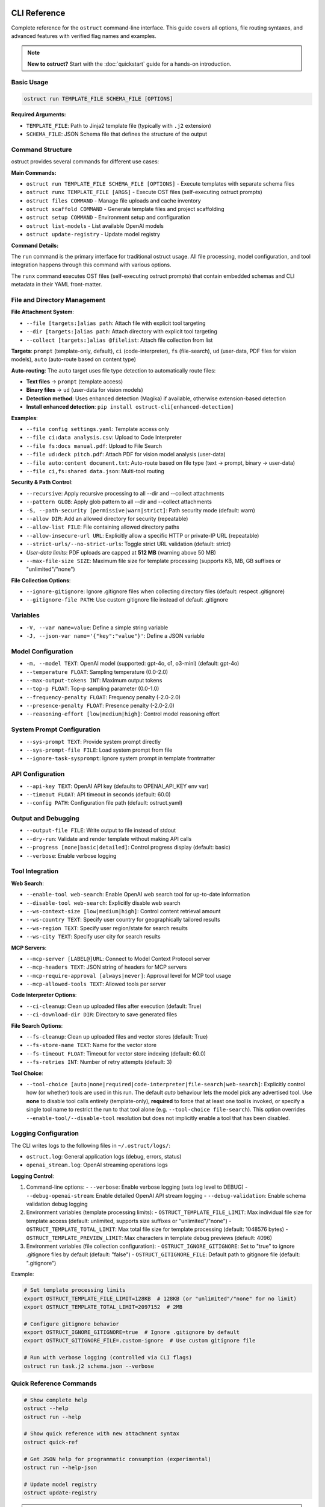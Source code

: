 CLI Reference
=============

Complete reference for the ``ostruct`` command-line interface. This guide covers all options, file routing syntaxes, and advanced features with verified flag names and examples.

.. note::
   **New to ostruct?** Start with the :doc:`quickstart` guide for a hands-on introduction.

Basic Usage
-----------

.. code-block:: bash

   ostruct run TEMPLATE_FILE SCHEMA_FILE [OPTIONS]

**Required Arguments:**

- ``TEMPLATE_FILE``: Path to Jinja2 template file (typically with ``.j2`` extension)
- ``SCHEMA_FILE``: JSON Schema file that defines the structure of the output

Command Structure
-----------------

ostruct provides several commands for different use cases:

**Main Commands:**

- ``ostruct run TEMPLATE_FILE SCHEMA_FILE [OPTIONS]`` - Execute templates with separate schema files
- ``ostruct runx TEMPLATE_FILE [ARGS]`` - Execute OST files (self-executing ostruct prompts)
- ``ostruct files COMMAND`` - Manage file uploads and cache inventory
- ``ostruct scaffold COMMAND`` - Generate template files and project scaffolding
- ``ostruct setup COMMAND`` - Environment setup and configuration
- ``ostruct list-models`` - List available OpenAI models
- ``ostruct update-registry`` - Update model registry

**Command Details:**

The ``run`` command is the primary interface for traditional ostruct usage. All file processing, model configuration, and tool integration happens through this command with various options.

The ``runx`` command executes OST files (self-executing ostruct prompts) that contain embedded schemas and CLI metadata in their YAML front-matter.

File and Directory Management
-----------------------------

**File Attachment System**:

- ``--file [targets:]alias path``: Attach file with explicit tool targeting
- ``--dir [targets:]alias path``: Attach directory with explicit tool targeting
- ``--collect [targets:]alias @filelist``: Attach file collection from list

**Targets**: ``prompt`` (template-only, default), ``ci`` (code-interpreter), ``fs`` (file-search), ``ud`` (user-data, PDF files for vision models), ``auto`` (auto-route based on content type)

**Auto-routing**: The ``auto`` target uses file type detection to automatically route files:

- **Text files** → ``prompt`` (template access)
- **Binary files** → ``ud`` (user-data for vision models)
- **Detection method**: Uses enhanced detection (Magika) if available, otherwise extension-based detection
- **Install enhanced detection**: ``pip install ostruct-cli[enhanced-detection]``

**Examples**:

- ``--file config settings.yaml``: Template access only
- ``--file ci:data analysis.csv``: Upload to Code Interpreter
- ``--file fs:docs manual.pdf``: Upload to File Search
- ``--file ud:deck pitch.pdf``: Attach PDF for vision model analysis (user-data)
- ``--file auto:content document.txt``: Auto-route based on file type (text → prompt, binary → user-data)
- ``--file ci,fs:shared data.json``: Multi-tool routing

**Security & Path Control**:

- ``--recursive``: Apply recursive processing to all --dir and --collect attachments
- ``--pattern GLOB``: Apply glob pattern to all --dir and --collect attachments
- ``-S, --path-security [permissive|warn|strict]``: Path security mode (default: warn)
- ``--allow DIR``: Add an allowed directory for security (repeatable)
- ``--allow-list FILE``: File containing allowed directory paths
- ``--allow-insecure-url URL``: Explicitly allow a specific HTTP or private-IP URL (repeatable)
- ``--strict-urls/--no-strict-urls``: Toggle strict URL validation (default: strict)
- *User-data limits*: PDF uploads are capped at **512 MB** (warning above 50 MB)
- ``--max-file-size SIZE``: Maximum file size for template processing (supports KB, MB, GB suffixes or "unlimited"/"none")

**File Collection Options**:

- ``--ignore-gitignore``: Ignore .gitignore files when collecting directory files (default: respect .gitignore)
- ``--gitignore-file PATH``: Use custom gitignore file instead of default .gitignore

Variables
---------

- ``-V, --var name=value``: Define a simple string variable
- ``-J, --json-var name='{"key":"value"}'``: Define a JSON variable

Model Configuration
-------------------

- ``-m, --model TEXT``: OpenAI model (supported: gpt-4o, o1, o3-mini) (default: gpt-4o)
- ``--temperature FLOAT``: Sampling temperature (0.0-2.0)
- ``--max-output-tokens INT``: Maximum output tokens
- ``--top-p FLOAT``: Top-p sampling parameter (0.0-1.0)
- ``--frequency-penalty FLOAT``: Frequency penalty (-2.0-2.0)
- ``--presence-penalty FLOAT``: Presence penalty (-2.0-2.0)
- ``--reasoning-effort [low|medium|high]``: Control model reasoning effort

System Prompt Configuration
---------------------------

- ``--sys-prompt TEXT``: Provide system prompt directly
- ``--sys-prompt-file FILE``: Load system prompt from file
- ``--ignore-task-sysprompt``: Ignore system prompt in template frontmatter

API Configuration
-----------------

- ``--api-key TEXT``: OpenAI API key (defaults to OPENAI_API_KEY env var)
- ``--timeout FLOAT``: API timeout in seconds (default: 60.0)
- ``--config PATH``: Configuration file path (default: ostruct.yaml)

Output and Debugging
--------------------

- ``--output-file FILE``: Write output to file instead of stdout
- ``--dry-run``: Validate and render template without making API calls
- ``--progress [none|basic|detailed]``: Control progress display (default: basic)
- ``--verbose``: Enable verbose logging

Tool Integration
----------------

**Web Search**:

- ``--enable-tool web-search``: Enable OpenAI web search tool for up-to-date information
- ``--disable-tool web-search``: Explicitly disable web search
- ``--ws-context-size [low|medium|high]``: Control content retrieval amount
- ``--ws-country TEXT``: Specify user country for geographically tailored results
- ``--ws-region TEXT``: Specify user region/state for search results
- ``--ws-city TEXT``: Specify user city for search results

**MCP Servers**:

- ``--mcp-server [LABEL@]URL``: Connect to Model Context Protocol server
- ``--mcp-headers TEXT``: JSON string of headers for MCP servers
- ``--mcp-require-approval [always|never]``: Approval level for MCP tool usage
- ``--mcp-allowed-tools TEXT``: Allowed tools per server

**Code Interpreter Options**:

- ``--ci-cleanup``: Clean up uploaded files after execution (default: True)
- ``--ci-download-dir DIR``: Directory to save generated files

**File Search Options**:

- ``--fs-cleanup``: Clean up uploaded files and vector stores (default: True)
- ``--fs-store-name TEXT``: Name for the vector store
- ``--fs-timeout FLOAT``: Timeout for vector store indexing (default: 60.0)
- ``--fs-retries INT``: Number of retry attempts (default: 3)

**Tool Choice**:

- ``--tool-choice [auto|none|required|code-interpreter|file-search|web-search]``: Explicitly control how (or whether) tools are used in this run. The default *auto* behaviour lets
  the model pick any advertised tool. Use **none** to disable tool calls entirely (template-only),
  **required** to force that at least one tool is invoked, or specify a single tool name to restrict
  the run to that tool alone (e.g. ``--tool-choice file-search``). This option overrides
  ``--enable-tool/--disable-tool`` resolution but does not implicitly enable a tool that has been
  disabled.

Logging Configuration
---------------------

The CLI writes logs to the following files in ``~/.ostruct/logs/``:

- ``ostruct.log``: General application logs (debug, errors, status)
- ``openai_stream.log``: OpenAI streaming operations logs

**Logging Control**:

1. Command-line options:
   - ``--verbose``: Enable verbose logging (sets log level to DEBUG)
   - ``--debug-openai-stream``: Enable detailed OpenAI API stream logging
   - ``--debug-validation``: Enable schema validation debug logging

2. Environment variables (template processing limits):
   - ``OSTRUCT_TEMPLATE_FILE_LIMIT``: Max individual file size for template access (default: unlimited, supports size suffixes or "unlimited"/"none")
   - ``OSTRUCT_TEMPLATE_TOTAL_LIMIT``: Max total file size for template processing (default: 1048576 bytes)
   - ``OSTRUCT_TEMPLATE_PREVIEW_LIMIT``: Max characters in template debug previews (default: 4096)

3. Environment variables (file collection configuration):
   - ``OSTRUCT_IGNORE_GITIGNORE``: Set to "true" to ignore .gitignore files by default (default: "false")
   - ``OSTRUCT_GITIGNORE_FILE``: Default path to gitignore file (default: ".gitignore")

Example:

.. code-block:: bash

   # Set template processing limits
   export OSTRUCT_TEMPLATE_FILE_LIMIT=128KB  # 128KB (or "unlimited"/"none" for no limit)
   export OSTRUCT_TEMPLATE_TOTAL_LIMIT=2097152  # 2MB

   # Configure gitignore behavior
   export OSTRUCT_IGNORE_GITIGNORE=true  # Ignore .gitignore by default
   export OSTRUCT_GITIGNORE_FILE=.custom-ignore  # Use custom gitignore file

   # Run with verbose logging (controlled via CLI flags)
   ostruct run task.j2 schema.json --verbose

Quick Reference Commands
------------------------

.. code-block:: bash

   # Show complete help
   ostruct --help
   ostruct run --help

   # Show quick reference with new attachment syntax
   ostruct quick-ref

   # Get JSON help for programmatic consumption (experimental)
   ostruct run --help-json

   # Update model registry
   ostruct update-registry

.. warning::
   **Experimental Feature: --help-json**

   The ``--help-json`` option is **experimental** and subject to change. The JSON format it produces is **not yet stable** and is likely to change in future versions without notice.

   - **Use with caution** in production scripts or automation
   - **Format may change** between versions without backward compatibility
   - **Intended for development** and testing purposes only

OST (Self-Executing Templates) Commands
=======================================

The ``runx`` command executes OST files (self-executing ostruct prompts) that contain embedded schemas and CLI metadata in their YAML front-matter.

ostruct runx
------------

Execute an OST (Self-Executing Template) file.

.. code-block:: text

   Usage: ostruct runx [OPTIONS] TEMPLATE_FILE [ARGS]...

   Execute an OST file (self-executing ostruct prompt).
   This command executes .ost files that contain embedded schemas and CLI metadata in their
   YAML front-matter. Each OST file acts as a self-contained tool with its own argument parsing,
   help system, and policy enforcement.

   TEMPLATE_FILE: Path to the .ost file (self-executing ostruct prompt) to execute
   ARGS: Arguments to pass to the template

   Examples:
     ostruct runx hello.ost --name "World"
     ostruct runx analysis.ost data.csv --format json

   Options:
     TEMPLATE_FILE  (PATH) [required]
     ARGS           (TEXT)
     --help    -h   Show this message and exit.

**Key Features:**

- **Embedded Schema**: Schema is defined in the template's YAML front-matter
- **Custom CLI**: Each template defines its own command-line interface
- **Policy Enforcement**: Global argument policies control ostruct flag usage
- **Cross-Platform**: Works on Unix/Linux/macOS via shebang, Windows via command
- **Self-Contained**: Templates are portable and include all necessary metadata

**Usage Examples:**

.. code-block:: bash

   # Execute OST template directly
   ostruct runx my_tool.ost "input text" --format json

   # Unix/Linux/macOS: Direct execution via shebang
   ./my_tool.ost "input text" --format json

   # Get help for the template (auto-generated)
   ostruct runx my_tool.ost --help

   # Dry run to test without API calls
   ostruct runx my_tool.ost "test input" --dry-run

Template Scaffolding Commands
=============================

The ``scaffold`` command helps you generate template files and project scaffolding.

ostruct scaffold
----------------

Generate template files and project scaffolding.

.. code-block:: text

   Usage: ostruct scaffold [OPTIONS] COMMAND [ARGS]...

   Generate template files and project scaffolding.

   Options:
     --help    Show this message and exit.

   Commands:
     template  Generate a template file.

ostruct scaffold template
~~~~~~~~~~~~~~~~~~~~~~~~~

Generate a template file with optional CLI front-matter.

.. code-block:: text

   Usage: ostruct scaffold template [OPTIONS] OUTPUT_FILE

   Generate a template file.
   OUTPUT_FILE: Path where the template file will be created

   Options:
     OUTPUT_FILE           (PATH) [required]
     --cli                 Generate an OST (Self-Executing Template) with CLI front-matter
     --name TEXT           Name for the CLI tool (default: derived from filename)
     --description TEXT    Description for the CLI tool (default: generic description)
     --no-examples         Don't show usage examples after creation
     --windows-launcher    Generate Windows launcher files (.exe and .cmd) alongside OST
     --help                Show this message and exit.

**Usage Examples:**

.. code-block:: bash

   # Generate a basic Jinja2 template
   ostruct scaffold template analysis.j2

   # Generate an OST template with CLI interface
   ostruct scaffold template text-analyzer.ost --cli

   # Generate with custom name and description
   ostruct scaffold template my-tool.ost --cli \
     --name "data-processor" \
     --description "Processes and analyzes data files"

Environment Setup Commands
==========================

The ``setup`` command provides environment configuration for ostruct.

ostruct setup
-------------

Environment setup and configuration commands.

.. code-block:: text

   Usage: ostruct setup [OPTIONS] COMMAND [ARGS]...

   Environment setup and configuration commands.

   Options:
     --help    Show this message and exit.

   Commands:
     windows-register    Register OST file associations and PATHEXT on Windows.
     windows-unregister  Unregister OST file associations and PATHEXT on Windows.

**Subcommands:**

ostruct setup windows-register
~~~~~~~~~~~~~~~~~~~~~~~~~~~~~~~

Register OST file associations and PATHEXT on Windows.

This command configures Windows to recognize ``.ost`` files and allows them to be executed directly from the command line.

**What it does:**

- Registers ``.ost`` file association with ostruct
- Adds ``.OST`` to the ``PATHEXT`` environment variable
- Enables direct execution of OST files in Command Prompt and PowerShell

**Usage:**

.. code-block:: bash

   # Register OST file associations (Windows only)
   ostruct setup windows-register

**Requirements:**

- Windows operating system
- Administrator privileges (for system-wide registration)
- ostruct-cli installed and available in PATH

.. note::
   **Security Note**: The Windows launcher executable is generated using distlib's simple-launcher technology. This is the same trusted binary infrastructure that pip itself uses for console scripts. Since this binary is already present on every system with pip installed, it significantly reduces the likelihood of antivirus false positives compared to custom executable generation. For more details, see the `distlib documentation <https://github.com/pypa/distlib/issues/192>`_ and `PyPI project page <https://pypi.org/project/distlib/>`_.

ostruct setup windows-unregister
~~~~~~~~~~~~~~~~~~~~~~~~~~~~~~~~~

Unregister OST file associations and PATHEXT on Windows.

This command removes the Windows file associations and PATHEXT modifications created by ``windows-register``.

**Usage:**

.. code-block:: bash

   # Unregister OST file associations (Windows only)
   ostruct setup windows-unregister

**Use Cases:**

- Uninstalling ostruct
- Switching to a different OST handler
- Troubleshooting file association issues

Attachment System
=================

The file routing system uses explicit target/alias attachment syntax for precise control over how files are processed and which tools they're sent to.

The new attachment system uses explicit target/alias syntax for precise control over file routing:

.. code-block:: bash

   # Basic attachment (template access only - default)
   --file alias path

   # Explicit tool targeting
   --file target:alias path
   --file ci:data ./analysis.csv        # Code Interpreter
   --file fs:docs ./documentation       # File Search
   --file prompt:config ./config.yaml   # Template only

   # Multi-tool attachment
   --file ci,fs:shared ./data.json      # Both CI and FS

Attachment Options
------------------

.. option:: -F, --file [TARGETS:]ALIAS PATH

   Attach file with explicit tool targeting.

   :param TARGETS: Optional comma-separated list of targets (prompt, ci, fs)
   :param ALIAS: Variable name for template access
   :param PATH: Path to file

   **Examples:**

   .. code-block:: bash

      --file data file.txt                    # Template only (default)
      --file ci:analysis data.csv             # Code Interpreter
      --file fs:docs manual.pdf               # File Search
      --file prompt,ci:config settings.json  # Template and CI

.. option:: -D, --dir [TARGETS:]ALIAS PATH

   Attach directory with explicit tool targeting.

   **Examples:**

   .. code-block:: bash

      --dir source ./src                     # Template only
      --dir ci:datasets ./data               # Code Interpreter
      --dir fs:knowledge ./documentation    # File Search

.. option:: -C, --collect [TARGETS:]ALIAS @FILELIST

   Attach file collection from list.

   **Examples:**

   .. code-block:: bash

      --collect files @list.txt              # Template only
      --collect ci:data @datasets.txt        # Code Interpreter

File Reference System
---------------------

Ostruct provides an **optional** file reference system using the ``file_ref()`` function with automatic XML appendix generation. This is an alternative to manually accessing files in templates - use whichever approach fits your needs.

**Choose Your Approach:**

- **Automatic**: Use ``file_ref()`` for XML appendix at prompt end (good for reference material)
- **Manual**: Access files directly with ``{{ alias.content }}`` for custom formatting and placement

**Template Usage:**

Use the ``file_ref()`` function to reference attached files by their alias:

.. code-block:: jinja

   {# Automatic XML appendix approach #}
   Analyze the code in {{ file_ref("source") }}.
   Review the config in {{ file_ref("settings") }}.

   {# Manual formatting approach #}
   ## Configuration
   ```yaml
   {{ settings.content }}
   ```

   ## Source Files
   {% for file in source %}
   ### {{ file.name }}
   {{ file.content }}
   {% endfor %}

This renders as:

.. code-block:: text

   Analyze the code in <source>.
   Review the config in <settings>.

**XML Appendix:**

When using ``file_ref()``, referenced files automatically appear in a structured XML appendix at the end of your prompt:

.. code-block:: xml

   <files>
     <dir alias="source" path="src/">
       <file path="main.py">
         <content><![CDATA[...]]></content>
       </file>
     </dir>
     <file alias="settings" path="config.yaml">
       <content><![CDATA[...]]></content>
     </file>
   </files>

**File Placement Considerations:**

LLMs process prompts sequentially and pay more attention to content at the end. Consider:

- **Manual inclusion**: Place files where they're most relevant in your analysis flow
- **XML appendix**: Files appear at the very end, ideal for supporting documentation
- **Mixed approach**: Use both - manual for immediate analysis, ``file_ref()`` for reference

See :doc:`template_guide` for complete file reference documentation.

Tool Targets
------------

The new system supports explicit targeting to specific tools:

.. list-table:: Tool Targets
   :widths: 15 15 70
   :header-rows: 1

   * - Target
     - Alias
     - Description
   * - ``prompt``
     - (default)
     - Available in template only - no upload to tools
   * - ``code-interpreter``
     - ``ci``
     - Upload to Code Interpreter for execution and analysis
   * - ``file-search``
     - ``fs``
     - Upload to File Search vector store for document retrieval

Tool Token Consumption
~~~~~~~~~~~~~~~~~~~~~~

File Search and Code Interpreter tools consume additional tokens beyond your template content:

**File Search:**
- Automatically injects 15K-25K tokens of retrieved content per query
- Multiple files = multiple content injections
- Source: `OpenAI Community Discussion <https://community.openai.com/t/processing-large-documents-128k-limit/620347>`_

**Code Interpreter:**
- Base session cost: ~387 tokens per session
- File processing overhead varies by operation
- Source: `OpenAI Documentation <https://platform.openai.com/docs/assistants/tools/code-interpreter>`_

**Token Validation:**
ostruct validates that your template + template files fit within the context window.
Tool files are not counted in this validation, but tools will consume additional tokens at runtime.

Security Modes
--------------

Control file access with enhanced security options:

.. option:: -S, --path-security MODE

   Set path security mode for file access validation.

   :param MODE: Security level (permissive, warn, strict)

   - ``permissive``: Allow all file access (no warnings)
   - ``warn``: Allow with helpful security notices for external files (default)
   - ``strict``: Only allow explicitly permitted paths

   **Warning behavior in warn mode:**

   - Shows user-friendly security notices for files outside project directory
   - Provides actionable CLI guidance (exact flags to resolve warnings)
   - Deduplicates warnings (one warning per file per session)
   - Includes contextual file type information (document, data file, etc.)
   - Shows security summary at end if multiple external files accessed

.. option:: --allow DIR

   Add allowed directory for security (can be used multiple times).

   Grants access to the specified directory and all its contents.
   Resolves security warnings for files within this directory.

.. option:: --allow-file FILE

   Allow specific file access.

   Grants access to one specific file only. More restrictive than ``--allow``
   but useful when you need access to a single external file.

.. option:: --allow-list FILE

   Load allowed paths from file.

   Each line in the file should contain one directory path. Blank lines
   and lines starting with ``#`` are ignored.

.. option:: --allow-insecure-url URL

   Explicitly allow a specific HTTP or private-IP URL (repeatable).

.. option:: --strict-urls/--no-strict-urls

   Toggle strict URL validation (default: strict).

Usage Examples
==============

Template Access Examples
------------------------

Files attached with ``prompt`` target (default) are available in templates but not uploaded to external services.

.. code-block:: bash

   # Template-only access (default behavior)
   ostruct run task.j2 schema.json --file config config.yaml
   ostruct run task.j2 schema.json --file prompt:data input.json

   # Directory attachment for template access
   ostruct run task.j2 schema.json --dir settings ./config

**Template Access**: Use ``{{ alias.content }}`` or ``{{ alias }}`` to access file content in templates.

File Attachment Helpers
========================

ostruct provides two workflows for handling files in templates:

**Text Workflow (XML Appendix)**

For including file content as text in an XML appendix:

.. code-block:: jinja

   Review the configuration in {{ get_embed_ref("config") }}.

   {{ embed_text("config") }}

**Binary Workflow (Vision/Code Interpreter)**

For direct model access to files (vision, code execution):

.. code-block:: jinja

   Analyze {{ get_file_ref("chart.png") }} for trends.

   {{ attach_file("chart.png") }}

Template Helper Reference
-------------------------

.. function:: attach_file(path)

   Attach a file for binary model access (vision/code interpreter).

   :param path: Path to file to attach
   :returns: Placeholder (replaced with API structures)
   :side-effects: Registers file for binary attachment

.. function:: get_file_ref(path)

   Get the deterministic label for a file.

   :param path: Path to file
   :returns: Label string (e.g., "FILE A", "document-1")

.. function:: embed_text(alias)

   Schedule file content for XML appendix inclusion.

   :param alias: File alias from CLI attachment
   :returns: Empty string
   :side-effects: Registers alias for appendix inclusion

.. function:: get_embed_ref(alias)

   Get reference tag for embedded content.

   :param alias: File alias from CLI attachment
   :returns: Reference string (e.g., "<config>")

.. function:: file_ref(alias)

   **Deprecated:** Use ``get_embed_ref()`` + ``embed_text()`` instead.

Code Interpreter Examples
-------------------------

Files attached with ``ci`` target are uploaded to OpenAI's Code Interpreter for execution and analysis.

.. code-block:: bash

   # Upload files for data analysis
   ostruct run analyze.j2 schema.json --file ci:dataset data.csv
   ostruct run analyze.j2 schema.json --file ci:script analysis.py

   # Upload directories for computational processing
   ostruct run analyze.j2 schema.json --dir ci:data ./datasets

.. warning::
   **Data Upload**: Files with ``ci`` target are uploaded to OpenAI's execution environment.

File Search Examples
--------------------

Files attached with ``fs`` target are uploaded to File Search vector store for document retrieval.

.. code-block:: bash

   # Upload documents for semantic search
   ostruct run search.j2 schema.json --file fs:manual documentation.pdf
   ostruct run search.j2 schema.json --file fs:knowledge kb.txt

   # Upload directory for document collection
   ostruct run search.j2 schema.json --dir fs:docs ./documentation

Multi-Tool Integration Examples
-------------------------------

Share files between multiple tools for comprehensive workflows:

.. code-block:: bash

   # Share data between Code Interpreter and File Search
   ostruct run workflow.j2 schema.json --file ci,fs:shared data.json

   # Complex multi-tool workflow
   ostruct run complex.j2 schema.json \
     --file prompt:config settings.yaml \
     --file ci:data analysis.csv \
     --file fs:docs manual.pdf \
     --file ci,fs:shared reference.json

File Collection Examples
------------------------

Process multiple files from lists:

.. code-block:: bash

   # Basic file collection
   ostruct run batch.j2 schema.json --collect files @file-list.txt

   # Upload collection to Code Interpreter
   ostruct run analyze.j2 schema.json --collect ci:datasets @data-files.txt

Directory Collection with Gitignore Support
-------------------------------------------

Control file collection from directories using gitignore patterns:

.. code-block:: bash

   # Respect .gitignore files (default behavior)
   ostruct run analyze.j2 schema.json --dir source ./project --recursive

   # Ignore .gitignore files and collect all files
   ostruct run analyze.j2 schema.json --dir source ./project --recursive --ignore-gitignore

   # Use custom gitignore file
   ostruct run analyze.j2 schema.json --dir source ./project --recursive --gitignore-file .custom-ignore

   # Upload to Code Interpreter with gitignore filtering
   ostruct run analyze.j2 schema.json --dir ci:codebase ./src --recursive

.. note::
   **Gitignore Behavior**: When collecting files from directories recursively, ostruct respects ``.gitignore`` files by default. This prevents sensitive files (like ``.env``, ``node_modules/``, or ``__pycache__/``) from being included. Use ``--ignore-gitignore`` to override this behavior when needed.

   For comprehensive gitignore usage, patterns, and troubleshooting, see the :doc:`gitignore_guide`.

Global Directory Processing Flags
---------------------------------

The ``--recursive`` and ``--pattern`` flags apply **globally** to all ``--dir`` and ``--collect`` attachments in a single command, following standard CLI conventions:

.. code-block:: bash

   # Both directories become recursive
   ostruct run template.j2 schema.json \
     --dir src ./source \
     --dir tests ./test_files \
     --recursive

   # Both directories get the pattern applied
   ostruct run template.j2 schema.json \
     --dir code ./src \
     --dir configs ./config \
     --pattern "*.py"

   # Combined: both directories are recursive with pattern
   ostruct run template.j2 schema.json \
     --dir ci:codebase ./src \
     --dir ci:tests ./tests \
     --recursive --pattern "*.py"

.. note::
   **Global Flag Behavior**: Unlike some CLI tools that apply flags only to the preceding argument, ostruct applies ``--recursive`` and ``--pattern`` to **all applicable attachments** in the command. This follows the same pattern as tools like ``cp``, ``rsync``, and ``ls`` where flags affect all targets.

**Examples of global behavior:**

.. code-block:: bash

   # Standard: All directories become recursive
   ostruct run analyze.j2 schema.json \
     --dir source ./src \
     --dir docs ./documentation \
     --dir tests ./test_suite \
     --recursive

   # Mixed targets: Only directories are affected by flags
   ostruct run process.j2 schema.json \
     --file config ./config.yaml \
     --dir ci:data ./datasets \
     --dir fs:docs ./docs \
     --file prompt:readme ./README.md \
     --recursive --pattern "*.json"
   # Result: config.yaml and README.md are unaffected
   #         datasets/ and docs/ are both recursive with *.json pattern

File Type Limitations
=====================

Text File Processing
--------------------

ostruct processes files as text content for template rendering. When templates
access file content (``{{ file.content }}``), the file must be decodable as UTF-8 text.

**Supported file types:**

- Text files (.txt, .md, .rst, .py, .js, .html, .css, etc.)
- Configuration files (.json, .yaml, .toml, .ini, etc.)
- Code files in any text-based language
- CSV and other text-based data formats

**Binary files** (images, executables, compressed files, etc.) cannot be accessed
via ``.content`` in templates. However, you can still access metadata:

.. code-block:: jinja

   <!-- This works for any file type -->
   File name: {{ binary_file.name }}
   File path: {{ binary_file.path }}

   <!-- This fails for binary files -->
   File content: {{ binary_file.content }}  ❌

**Validation with --dry-run:**

Use ``--dry-run`` to catch binary file access errors before execution:

.. code-block:: bash

   # This will fail validation if template tries to access binary content
   ostruct run template.j2 schema.json --file data image.png --dry-run

**Workarounds for Binary Files:**

1. **Use Code Interpreter** for binary file analysis:

   .. code-block:: bash

      # Upload binary files to Code Interpreter for analysis
      ostruct run analyze.j2 schema.json --file ci:data report.xlsx

2. **Access only metadata** in templates:

   .. code-block:: jinja

      {% for file in files %}
      Processing: {{ file.name }} ({{ file.size }} bytes)
      {% endfor %}

3. **Filter by file extension** in templates:

   .. code-block:: jinja

      {% for file in files %}
      {% if file.name.endswith(('.txt', '.md', '.py')) %}
      Content: {{ file.content }}
      {% else %}
      Binary file: {{ file.name }}
      {% endif %}
      {% endfor %}

Other Options
=============

Variables and Template Context
------------------------------

.. option:: -V, --var NAME=VALUE

   Set template variable with simple string value.

   **Examples:**

   .. code-block:: bash

      -V env=production -V debug=false

.. option:: -J, --json-var NAME=JSON

   Set template variable with JSON value.

   **Examples:**

   .. code-block:: bash

      -J config='{"timeout":30,"retries":3}'

Model and API Options
---------------------

.. option:: --model MODEL_NAME

   Specify OpenAI model to use (default: gpt-4o).

   Model names are automatically validated against the OpenAI model registry.
   Only models that support structured output are available for selection.

   **Examples:**

   .. code-block:: bash

      # Use specific model (validated automatically)
      ostruct run template.j2 schema.json --model gpt-4o-mini

      # See all available models with details
      ostruct list-models

      # Invalid models are rejected with helpful suggestions
      ostruct run template.j2 schema.json --model invalid-model
      # Error: Invalid model 'invalid-model'. Available models: gpt-4o, gpt-4o-mini, o1 (and 15 more).
      #        Run 'ostruct list-models' to see all 18 available models.

   **Shell Completion:**

   When shell completion is enabled, the ``--model`` parameter will auto-complete
   with available model names:

   .. code-block:: bash

      ostruct run template.j2 schema.json --model <TAB>
      # Shows: gpt-4o  gpt-4o-mini  o1  o1-mini  o3-mini  ...

   **Model Registry Updates:**

   The model list is automatically updated when you run ``ostruct update-registry``.
   If you encounter model validation errors, try updating your registry first.

.. option:: --timeout SECONDS

   Set timeout for API requests (default: 7200).

.. option:: --max-retries COUNT

   Maximum retry attempts for failed requests (default: 3).

Output and Execution Options
----------------------------

.. option:: --dry-run

   Validate inputs, render templates, and show execution plan without API calls.

   Performs comprehensive validation including:

   - Input file existence and accessibility
   - Template syntax validation
   - Schema structure validation
   - **Template rendering validation** (including binary file content access)
   - Security constraint verification

   This catches template errors early, such as attempting to access content
   of binary files that cannot be decoded as text.

.. option:: --dry-run-json

   Output execution plan as JSON (requires --dry-run).

.. option:: --run-summary-json

   Output run summary as JSON to stderr.

.. option:: -o, --output FILE

   Write output to file instead of stdout.

Tool Configuration Options
--------------------------

.. option:: --ci-duplicate-outputs {overwrite|rename|skip}

   Control how Code Interpreter handles duplicate output file names.

   :param overwrite: Replace existing files (default)
   :param rename: Generate unique names (file_1.txt, file_2.txt)
   :param skip: Skip files that already exist

   **Examples:**

   .. code-block:: bash

      # Generate unique names for duplicate files
      ostruct run analysis.j2 schema.json --file ci:data data.csv --ci-duplicate-outputs rename

      # Skip files that already exist
      ostruct run analysis.j2 schema.json --file ci:data data.csv --ci-duplicate-outputs skip

      # Overwrite existing files (default behavior)
      ostruct run analysis.j2 schema.json --file ci:data data.csv --ci-duplicate-outputs overwrite

   **Configuration File:**

   You can set the default behavior in ``ostruct.yaml``:

   .. code-block:: yaml

      tools:
        code_interpreter:
          duplicate_outputs: "rename"  # overwrite|rename|skip
          output_validation: "basic"   # basic|strict|off

.. option:: --ci-download-dir DIRECTORY

   Specify directory for Code Interpreter output files.

   **Examples:**

   .. code-block:: bash

      # Save outputs to custom directory
      ostruct run analysis.j2 schema.json --file ci:data data.csv --ci-download-dir ./results

Upload Cache Options
--------------------

.. seealso::
   For comprehensive information about the upload cache system, including configuration, TTL management, and troubleshooting, see :doc:`upload_cache_guide`.

.. option:: --files-label-style {alpha,filename}

   Label style for file attachments (default: alpha).

   Controls how files are labeled in template helpers and references.

   - ``alpha``: Generate labels like "FILE A", "FILE B", "FILE C"
   - ``filename``: Use basenames like "config.yaml", "data.txt"

   **Examples:**

   .. code-block:: bash

      # Use filename-based labels
      ostruct run template.j2 schema.json --files-label-style filename

      # Use alphabetic labels (default)
      ostruct run template.j2 schema.json --files-label-style alpha

.. option:: --cache-uploads / --no-cache-uploads

   Enable or disable the persistent upload cache (default: enabled).

   When enabled, ostruct caches uploaded files to avoid duplicate uploads
   across runs, providing significant performance improvements.

   **Examples:**

   .. code-block:: bash

      # Disable cache for this run
      ostruct run template.j2 schema.json --no-cache-uploads

      # Explicitly enable cache (default behavior)
      ostruct run template.j2 schema.json --cache-uploads

.. option:: --cache-preserve / --no-cache-preserve

   Enable or disable TTL-based cache preservation (default: enabled).

   When enabled, cached files are preserved for the configured TTL period.
   When disabled, all cached files are deleted after each run.

   **Examples:**

   .. code-block:: bash

      # Force cleanup of all cached files
      ostruct run template.j2 schema.json --no-cache-preserve

      # Use TTL-based preservation (default)
      ostruct run template.j2 schema.json --cache-preserve

.. option:: --cache-path PATH

   Specify custom path for the upload cache database.

   **Examples:**

   .. code-block:: bash

      # Use custom cache location
      ostruct run template.j2 schema.json --cache-path ~/.my-cache/uploads.db

Debug and Progress Options
--------------------------

.. option:: --debug

   Enable debug-level logging.

.. option:: --verbose

   Enable verbose output.

.. option:: --progress [none|basic|detailed]

   Control progress display during execution.

   :param none: Disable all progress indicators (silent operation)
   :param basic: Show key progress steps (default)
   :param detailed: Show detailed progress with additional information

   **Examples:**

   .. code-block:: bash

      # Silent operation (no progress indicators)
      ostruct run task.j2 schema.json --progress none

      # Basic progress (default)
      ostruct run task.j2 schema.json --progress basic

      # Detailed progress with additional information
      ostruct run task.j2 schema.json --progress detailed

   **Use Cases:**

   - ``--progress none``: Ideal for CI/CD pipelines and automated scripts where you want clean output
   - ``--progress basic``: Default behavior showing key milestones like file processing and API calls
   - ``--progress detailed``: Useful for debugging and monitoring long-running operations



.. option:: --template-debug CAPACITIES

   Enable template debugging with specific capacities.

   Available capacities: vars, preview, steps, optimization, pre-expand, post-expand, optimization-steps

   Use comma-separated list for multiple capacities, or 'all' for everything.

   **Examples:**

   .. code-block:: bash

      --template-debug vars              # Show variables only
      --template-debug vars,preview      # Show variables and content previews
      --template-debug post-expand       # Show final expanded template
      --template-debug all               # Show all debugging information

   .. tip::
      **Advanced Template Analysis**: For comprehensive template analysis beyond basic debugging, use the Template Analyzer meta-tool:

      .. code-block:: bash

         tools/template-analyzer/run.sh my_template.j2 my_schema.json

      This provides detailed analysis including security, performance, best practices, and OpenAI compliance checking with interactive HTML reports.

Model Name Validation
---------------------

ostruct validates model names against the OpenAI model registry to ensure compatibility.

**Available Commands:**

1. Check available models: ``ostruct list-models``
2. Update model registry: ``ostruct update-registry``

**Common Model Names:**

- **Current**: ``gpt-4o``, ``o1``, ``o3-mini``
- **Common Issues**: Check for typos like ``gpt4o`` → ``gpt-4o``

Progress Options
----------------

Control progress display during execution with a single ``--progress`` option.
This option is available for both ``ostruct run`` and ``ostruct files`` commands.

**Available Options:**

- ``--progress none``: Silent operation (ideal for CI/CD pipelines)
- ``--progress basic``: Key progress steps with progress bars for batch operations (default)
- ``--progress detailed``: Basic level plus per-item details and verbose information

**Examples:**

.. code-block:: bash

   # Silent operation (no progress indicators)
   ostruct run task.j2 schema.json --progress none
   ostruct files upload --file data.csv --progress none

   # Basic progress with progress bars (default)
   ostruct run task.j2 schema.json --progress basic
   ostruct files upload --file *.pdf --progress basic

   # Detailed progress with per-item details
   ostruct run task.j2 schema.json --progress detailed
   ostruct files upload --dir ./docs --progress detailed

Troubleshooting
===============

File Type Detection Issues
---------------------------

**"Magika not available" Warning**:

If you see warnings about Magika not being available, this affects auto-routing accuracy but doesn't break functionality:

.. code-block:: text

   WARNING: Magika not available - falling back to extension detection.
   Install with: pip install ostruct-cli[enhanced-detection]

**Solutions**:

1. **Install enhanced detection** (recommended):

   .. code-block:: bash

      pip install ostruct-cli[enhanced-detection]

2. **Use explicit routing** instead of ``auto``:

   .. code-block:: bash

      # Instead of --file auto:content file.txt
      ostruct run template.j2 schema.json --file content file.txt

3. **Alpine Linux users**: Enhanced detection may not install due to compilation requirements. The extension-based fallback works reliably for common file types.

**Supported Extensions (Fallback Mode)**:

Text files automatically routed to template: ``.txt``, ``.md``, ``.rst``, ``.json``, ``.yaml``, ``.yml``, ``.toml``, ``.ini``, ``.cfg``, ``.py``, ``.js``, ``.html``, ``.css``, ``.sql``, ``.sh``, ``.log``, ``.csv``, ``.env``, and 15+ others.

Files Management Commands
=========================

The ``ostruct files`` command provides dedicated file management functionality separate from the main ``ostruct run`` command. These commands help you manage file uploads, cache inventory, and file-tool bindings.

ostruct files upload
--------------------

Upload files with batch support, tool binding, and caching.

.. code-block:: text

   Usage: ostruct files upload [OPTIONS]

   Upload files with batch support and interactive mode.

**File Input Options:**

.. option:: --file PATH

   Upload individual files (repeatable).

   **Examples:**

   .. code-block:: bash

      # Single file
      ostruct files upload --file document.pdf

      # Multiple files
      ostruct files upload --file doc1.pdf --file doc2.csv --file chart.png

      # Glob patterns
      ostruct files upload --file "*.pdf"

.. option:: --dir PATH

   Upload directories recursively (repeatable).

   **Examples:**

   .. code-block:: bash

      # Single directory
      ostruct files upload --dir ./documentation

      # Multiple directories
      ostruct files upload --dir ./docs --dir ./data

.. option:: --collect @FILELIST

   Upload files listed in text file (repeatable).

   **Examples:**

   .. code-block:: bash

      # Single collection
      ostruct files upload --collect @file-list.txt

      # Multiple collections
      ostruct files upload --collect @docs.txt --collect @data.txt

**Tool Binding Options:**

.. option:: --tools TOOLS

   Comma-separated list of tools to bind files to.

   **Available tools:**

   - ``user-data``: Template access only (default)
   - ``file-search``: Upload to File Search vector store
   - ``code-interpreter``: Upload to Code Interpreter

   **Examples:**

   .. code-block:: bash

      # Default (user-data only)
      ostruct files upload --file data.csv

      # File Search
      ostruct files upload --file manual.pdf --tools file-search

      # Code Interpreter
      ostruct files upload --file analysis.py --tools code-interpreter

      # Multiple tools
      ostruct files upload --file data.json --tools file-search,code-interpreter

**Metadata and Organization:**

.. option:: --tag KEY=VALUE

   Add metadata tags to files (repeatable).

   **Examples:**

   .. code-block:: bash

      # Single tag
      ostruct files upload --file report.pdf --tag project=alpha

      # Multiple tags
      ostruct files upload --file data.csv --tag project=beta --tag type=analysis

.. option:: --vector-store NAME

   Named vector store for file search (default: "ostruct").

   **Examples:**

   .. code-block:: bash

      # Custom vector store
      ostruct files upload --file docs.pdf --tools file-search --vector-store project_docs

.. option:: --pattern GLOB

   Global file pattern filter.

   **Examples:**

   .. code-block:: bash

      # Filter by extension
      ostruct files upload --dir ./mixed --pattern "*.pdf"

      # Filter by name pattern
      ostruct files upload --dir ./logs --pattern "error_*.log"

**Execution Options:**

.. option:: --dry-run

   Preview uploads without making API calls.

   **Examples:**

   .. code-block:: bash

      # Preview file upload
      ostruct files upload --file *.pdf --dry-run

.. option:: --progress [none|basic|detailed]

   Control progress display (default: basic).

   **Examples:**

   .. code-block:: bash

      # Silent operation
      ostruct files upload --file data.csv --progress none

      # Detailed progress
      ostruct files upload --dir ./docs --progress detailed

.. option:: --json

   Output machine-readable JSON.

   **Examples:**

   .. code-block:: bash

      # JSON output
      ostruct files upload --file data.csv --json

**Usage Examples:**

.. code-block:: bash

   # Interactive mode (no arguments)
   ostruct files upload

   # Single file with metadata
   ostruct files upload --file chart.png --tag project=alpha --tag type=visualization

   # Batch upload with file search
   ostruct files upload --file doc1.pdf --file doc2.pdf --tools file-search

   # Directory upload with pattern filtering
   ostruct files upload --dir ./docs --pattern '*.pdf' --tools file-search

   # Collection upload with code interpreter
   ostruct files upload --collect @data-files.txt --tools code-interpreter

   # Mixed inputs with multiple tools
   ostruct files upload --file config.yaml --dir ./data --tools file-search,code-interpreter

ostruct files list
------------------

Show cache inventory and file information.

.. code-block:: text

   Usage: ostruct files list [OPTIONS]

   Show cache inventory.

**Options:**

.. option:: --json

   Output machine-readable JSON.

.. option:: --vector-store NAME

   Filter by specific vector store name.

**Examples:**

.. code-block:: bash

   # List all cached files
   ostruct files list

   # JSON output
   ostruct files list --json

   # Filter by vector store
   ostruct files list --vector-store project_docs

File Error Handling
-------------------

The files commands implement comprehensive error handling following Unix conventions. All file-related errors use exit code 9 (``FILE_ERROR``) for consistency.

**Error Categories:**

**File Not Found (Exit Code 9):**

.. code-block:: bash

   # Missing individual file
   ostruct files upload --file nonexistent.txt
   # Output: ❌ Error: File not found: nonexistent.txt

   # Glob pattern with no matches
   ostruct files upload --file "*.nonexistent"
   # Output: ❌ Error: No files match pattern: *.nonexistent

**Directory Errors (Exit Code 9):**

.. code-block:: bash

   # Missing directory
   ostruct files upload --dir nonexistent_dir
   # Output: ❌ Error: Directory not found: nonexistent_dir

   # Path is not a directory
   ostruct files upload --dir regular_file.txt
   # Output: ❌ Error: Path is not a directory: regular_file.txt

**Collection File Errors (Exit Code 9):**

.. code-block:: bash

   # Missing collection file
   ostruct files upload --collect @missing_list.txt
   # Output: ❌ Error: Collection file not found: missing_list.txt

   # File in collection doesn't exist
   ostruct files upload --collect @list_with_missing_files.txt
   # Output: ❌ Error: File not found (from collection list_with_missing_files.txt): missing.txt

**Permission Errors (Exit Code 9):**

.. code-block:: bash

   # Unreadable file
   ostruct files upload --file unreadable.txt
   # Output: ❌ Error: Permission denied: unreadable.txt

**Symlink Errors (Exit Code 9):**

.. code-block:: bash

   # Broken symlink
   ostruct files upload --file broken_link.txt
   # Output: ❌ Error: Broken symlink: broken_link.txt -> /nonexistent/target

**Error Behavior:**

- **Fail Fast**: Stop on first error, don't process any files
- **Early Validation**: Errors are caught before dry-run preview or file processing
- **Consistent Exit Codes**: All file-related errors use exit code 9
- **JSON Error Format**: Structured error output with metadata when using ``--json``

**JSON Error Output:**

.. code-block:: json

   {
     "data": {
       "exit_code": 9,
       "error": "File not found: nonexistent.txt"
     },
     "metadata": {
       "operation": "upload",
       "timestamp": "2024-01-15T10:30:00Z"
     }
   }

**Warning vs Error Cases:**

- **Errors (Exit Code 9)**: Explicitly specified files/directories that don't exist
- **Warnings (Exit Code 0)**: Empty directories, empty collections, no files after pattern filtering

.. code-block:: bash

   # Error: Explicit file missing
   ostruct files upload --file missing.txt
   # Exit code: 9

   # Warning: Empty directory (but continues)
   ostruct files upload --dir empty_directory
   # Exit code: 0, shows: "No files found matching criteria."

   # Warning: Pattern filters out all files (but continues)
   ostruct files upload --file existing.txt --pattern "*.nonexistent"
   # Exit code: 0, shows: "No files found matching criteria."

See Also
========

* :doc:`quickstart` - Getting started guide
* :doc:`examples` - Practical examples and use cases
* :doc:`template_guide` - Template authoring guide
* :doc:`template_quick_reference` - Template syntax reference
* :doc:`upload_cache_guide` - Upload cache configuration and management
* :doc:`tool_integration` - Multi-tool integration patterns
